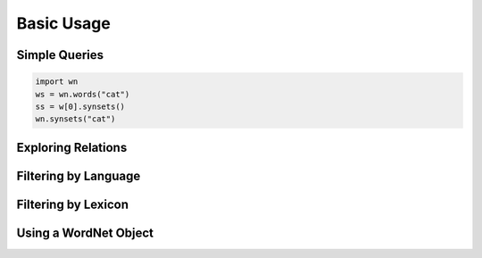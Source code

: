 Basic Usage
===========

Simple Queries
--------------

.. code-block:: python

   import wn
   ws = wn.words("cat")
   ss = w[0].synsets()
   wn.synsets("cat")

Exploring Relations
-------------------


Filtering by Language
---------------------


Filtering by Lexicon
--------------------


Using a WordNet Object
----------------------

